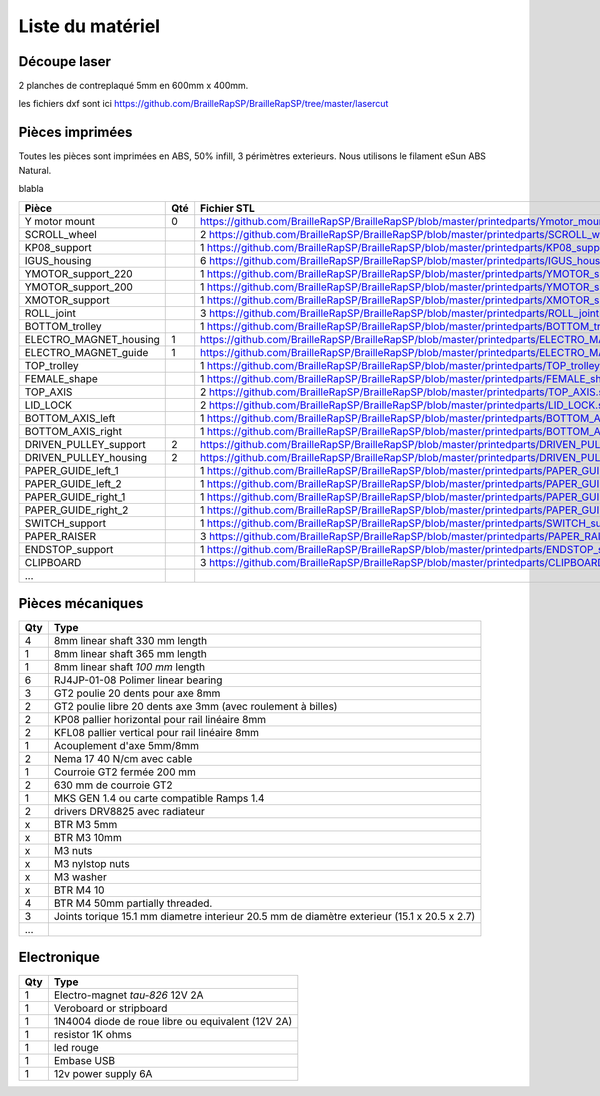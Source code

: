 Liste du matériel
================

Découpe laser
-------------
2 planches de contreplaqué 5mm en 600mm x 400mm.

les fichiers dxf sont ici
https://github.com/BrailleRapSP/BrailleRapSP/tree/master/lasercut


Pièces imprimées
-------------
Toutes les pièces sont imprimées en ABS, 50% infill, 3 périmètres exterieurs. Nous utilisons le filament eSun ABS Natural.


.. table:: Pièces imprimées
	:widths: auto

blabla
 
	
======================== === ===========================================================================================================
Pièce                    Qté Fichier STL 
======================== === ===========================================================================================================
Y motor mount            0   https://github.com/BrailleRapSP/BrailleRapSP/blob/master/printedparts/Ymotor_mount.stl

SCROLL_wheel			 2   https://github.com/BrailleRapSP/BrailleRapSP/blob/master/printedparts/SCROLL_wheel.stl
KP08_support		     1   https://github.com/BrailleRapSP/BrailleRapSP/blob/master/printedparts/KP08_support.stl
IGUS_housing		     6   https://github.com/BrailleRapSP/BrailleRapSP/blob/master/printedparts/IGUS_housing.stl
YMOTOR_support_220		 1   https://github.com/BrailleRapSP/BrailleRapSP/blob/master/printedparts/YMOTOR_support_220.stl
YMOTOR_support_200		 1   https://github.com/BrailleRapSP/BrailleRapSP/blob/master/printedparts/YMOTOR_support_200.stl
XMOTOR_support		     1   https://github.com/BrailleRapSP/BrailleRapSP/blob/master/printedparts/XMOTOR_support.stl
ROLL_joint		         3   https://github.com/BrailleRapSP/BrailleRapSP/blob/master/printedparts/ROLL_joint.stl
BOTTOM_trolley		     1   https://github.com/BrailleRapSP/BrailleRapSP/blob/master/printedparts/BOTTOM_trolley.stl
ELECTRO_MAGNET_housing	 1   https://github.com/BrailleRapSP/BrailleRapSP/blob/master/printedparts/ELECTRO_MAGNET_housing.stl
ELECTRO_MAGNET_guide	 1   https://github.com/BrailleRapSP/BrailleRapSP/blob/master/printedparts/ELECTRO_MAGNET_guide.stl
TOP_trolley		         1   https://github.com/BrailleRapSP/BrailleRapSP/blob/master/printedparts/TOP_trolley.stl
FEMALE_shape		     1   https://github.com/BrailleRapSP/BrailleRapSP/blob/master/printedparts/FEMALE_shape.stl
TOP_AXIS		         2   https://github.com/BrailleRapSP/BrailleRapSP/blob/master/printedparts/TOP_AXIS.stl
LID_LOCK		         2   https://github.com/BrailleRapSP/BrailleRapSP/blob/master/printedparts/LID_LOCK.stl
BOTTOM_AXIS_left		 1   https://github.com/BrailleRapSP/BrailleRapSP/blob/master/printedparts/BOTTOM_AXIS_left.stl
BOTTOM_AXIS_right		 1   https://github.com/BrailleRapSP/BrailleRapSP/blob/master/printedparts/BOTTOM_AXIS_right.stl
DRIVEN_PULLEY_support	 2   https://github.com/BrailleRapSP/BrailleRapSP/blob/master/printedparts/DRIVEN_PULLEY_support.stl
DRIVEN_PULLEY_housing	 2   https://github.com/BrailleRapSP/BrailleRapSP/blob/master/printedparts/DRIVEN_PULLEY_housing.stl
PAPER_GUIDE_left_1		 1   https://github.com/BrailleRapSP/BrailleRapSP/blob/master/printedparts/PAPER_GUIDE_left_1.stl
PAPER_GUIDE_left_2		 1   https://github.com/BrailleRapSP/BrailleRapSP/blob/master/printedparts/PAPER_GUIDE_left_2.stl
PAPER_GUIDE_right_1		 1   https://github.com/BrailleRapSP/BrailleRapSP/blob/master/printedparts/PAPER_GUIDE_right_1.stl
PAPER_GUIDE_right_2		 1   https://github.com/BrailleRapSP/BrailleRapSP/blob/master/printedparts/PAPER_GUIDE_right_2.stl
SWITCH_support		     1   https://github.com/BrailleRapSP/BrailleRapSP/blob/master/printedparts/SWITCH_support.stl
PAPER_RAISER		     3   https://github.com/BrailleRapSP/BrailleRapSP/blob/master/printedparts/PAPER_RAISER.stl
ENDSTOP_support		     1   https://github.com/BrailleRapSP/BrailleRapSP/blob/master/printedparts/ENDSTOP_support.stl
CLIPBOARD		         3   https://github.com/BrailleRapSP/BrailleRapSP/blob/master/printedparts/CLIPBOARD.stl

...
======================== === ===========================================================================================================




Pièces mécaniques
----------------


=== =========================================
Qty Type
=== =========================================
4   8mm linear shaft 330 mm length
1   8mm linear shaft 365 mm length
1   8mm linear shaft *100 mm* length

6   RJ4JP-01-08 Polimer linear bearing 


3   GT2 poulie 20 dents pour axe 8mm    
2   GT2 poulie libre 20 dents axe 3mm (avec roulement à billes)

2   KP08  pallier horizontal pour rail linéaire 8mm 
2   KFL08 pallier vertical pour rail linéaire 8mm 

1   Acouplement d'axe 5mm/8mm

2   Nema 17 40 N/cm avec cable

1   Courroie GT2 fermée 200 mm
2   630 mm de courroie GT2

1   MKS GEN 1.4 ou carte compatible Ramps 1.4 
2   drivers DRV8825 avec radiateur

x   BTR M3 5mm
x   BTR M3 10mm
x   M3 nuts
x   M3 nylstop nuts
x   M3 washer

x   BTR M4 10
4   BTR M4 50mm partially threaded. 

3   Joints torique 15.1 mm diametre interieur 20.5 mm de diamètre exterieur (15.1 x 20.5 x 2.7)

...
=== =========================================


Electronique
------------------

=== =========================================
Qty Type
=== =========================================
1   Electro-magnet *tau-826* 12V 2A
1	Veroboard or stripboard
1	1N4004  diode de roue libre ou equivalent (12V 2A)
1	resistor 1K ohms
1	led rouge
1   Embase USB
1   12v power supply 6A	
=== =========================================



